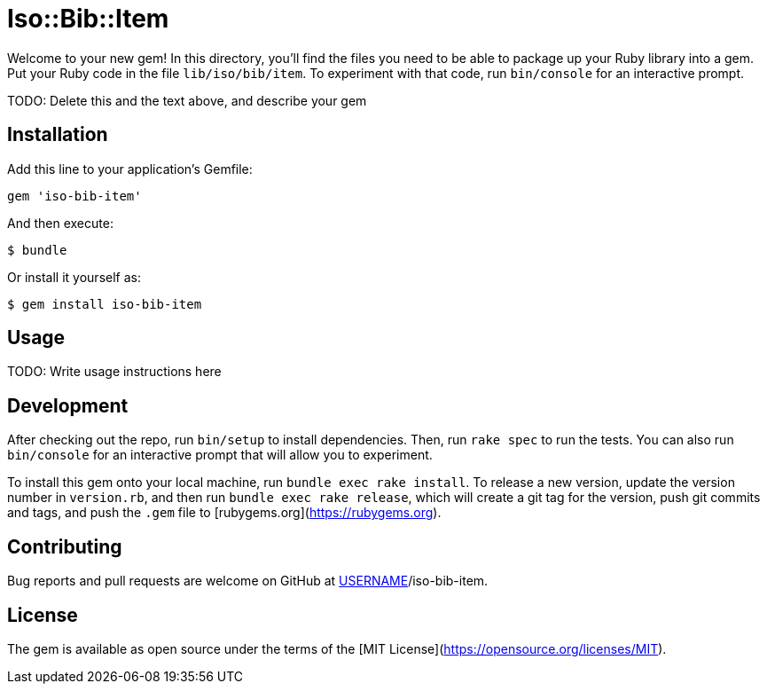 # Iso::Bib::Item

Welcome to your new gem! In this directory, you'll find the files you need to be able to package up your Ruby library into a gem. Put your Ruby code in the file `lib/iso/bib/item`. To experiment with that code, run `bin/console` for an interactive prompt.

TODO: Delete this and the text above, and describe your gem

## Installation

Add this line to your application's Gemfile:

```ruby
gem 'iso-bib-item'
```

And then execute:

    $ bundle

Or install it yourself as:

    $ gem install iso-bib-item

## Usage

TODO: Write usage instructions here

## Development

After checking out the repo, run `bin/setup` to install dependencies. Then, run `rake spec` to run the tests. You can also run `bin/console` for an interactive prompt that will allow you to experiment.

To install this gem onto your local machine, run `bundle exec rake install`. To release a new version, update the version number in `version.rb`, and then run `bundle exec rake release`, which will create a git tag for the version, push git commits and tags, and push the `.gem` file to [rubygems.org](https://rubygems.org).

## Contributing

Bug reports and pull requests are welcome on GitHub at https://github.com/[USERNAME]/iso-bib-item.

## License

The gem is available as open source under the terms of the [MIT License](https://opensource.org/licenses/MIT).
